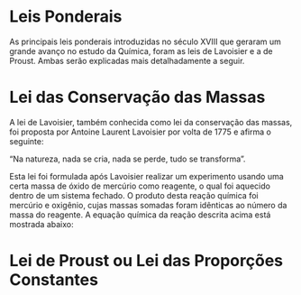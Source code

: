 
* Leis Ponderais 

As principais leis ponderais introduzidas no século XVIII que geraram um grande avanço no estudo da Química, foram as leis de Lavoisier e a de Proust. Ambas serão explicadas mais detalhadamente a seguir.


* Lei das Conservação das Massas

A lei de Lavoisier, também conhecida como lei da conservação das massas, foi proposta por Antoine Laurent Lavoisier por volta de 1775 e afirma o seguinte:

#+LATEX: \begin{Box2}{}
“Na natureza, nada se cria, nada se perde, tudo se transforma”.
#+LATEX: \end{Box2}
Esta lei foi formulada após Lavoisier realizar um experimento usando uma certa massa de óxido de mercúrio como reagente, o qual foi aquecido dentro de um sistema fechado. O produto desta reação química foi mercúrio e oxigênio, cujas massas somadas foram idênticas ao número da massa do reagente. A equação química da reação descrita acima está mostrada abaixo:

#+begin_export latex
%\begin{reactions*}
\underbracket{  \'Oxido\ de\  merc\'urio}_{massa\ do\ reagente }  -> [aquecimento] & Merc\'urio + Oxig\^enio \\
 & = & \\
%\end{reactions*}
#+end_export



* Lei  de Proust ou Lei das Proporções Constantes




